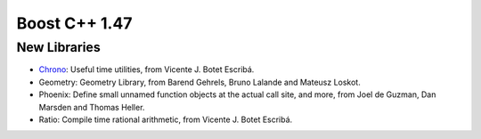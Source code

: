 ﻿

.. index::
   pair: Boost versions; 1.47


.. _boost_cplusplus_1.47:

=======================
Boost C++ 1.47
=======================


.. seealso:: http://www.boost.org/users/history/version_1_47_0.html


New Libraries
=============

- Chrono_: Useful time utilities, from Vicente J. Botet Escribá.
- Geometry: Geometry Library, from Barend Gehrels, Bruno Lalande and Mateusz Loskot.
- Phoenix: Define small unnamed function objects at the actual call site, and
  more, from Joel de Guzman, Dan Marsden and Thomas Heller.
- Ratio: Compile time rational arithmetic, from Vicente J. Botet Escribá.


.. _Chrono: http://www.boost.org/libs/chrono/index.html
